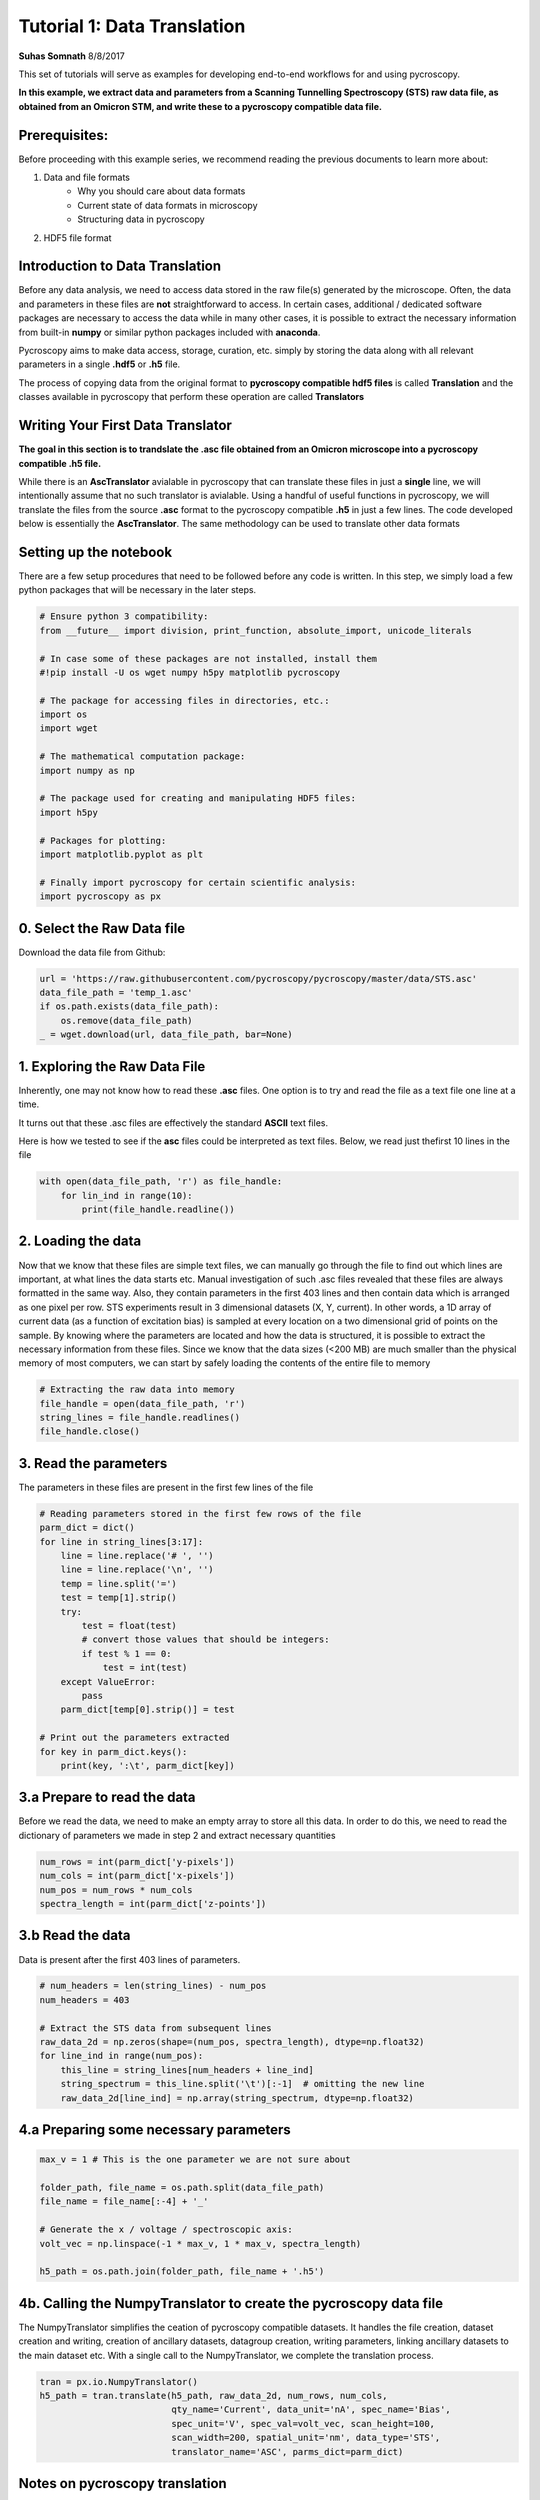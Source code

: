 

.. _sphx_glr_auto_examples_tutorial_01_translator.py:



======================================================================================
Tutorial 1: Data Translation
======================================================================================

**Suhas Somnath**
8/8/2017

This set of tutorials will serve as examples for developing end-to-end workflows for and using pycroscopy.

**In this example, we extract data and parameters from a Scanning Tunnelling Spectroscopy (STS) raw data file, as
obtained from an Omicron STM, and write these to a pycroscopy compatible data file.**


Prerequisites:
==============

Before proceeding with this example series, we recommend reading the previous documents to learn more about:

1. Data and file formats
    * Why you should care about data formats
    * Current state of data formats in microscopy
    * Structuring data in pycroscopy

2. HDF5 file format


Introduction to Data Translation
================================

Before any data analysis, we need to access data stored in the raw file(s) generated by the microscope. Often, the
data and parameters in these files are **not** straightforward to access. In certain cases, additional / dedicated
software packages are necessary to access the data while in many other cases, it is possible to extract the necessary
information from built-in **numpy** or similar python packages included with **anaconda**.

Pycroscopy aims to make data access, storage, curation, etc. simply by storing the data along with all
relevant parameters in a single **.hdf5** or **.h5** file.

The process of copying data from the original format to **pycroscopy compatible hdf5 files** is called
**Translation** and the classes available in pycroscopy that perform these operation are called **Translators**


Writing Your First Data Translator
==================================

**The goal in this section is to trandslate the .asc file obtained from an Omicron microscope into a pycroscopy
compatible .h5 file.**

While there is an **AscTranslator** avialable in pycroscopy that can translate these files in just a **single** line,
we will intentionally assume that no such translator is avialable. Using a handful of useful functions in pycroscopy,
we will translate the files from the source **.asc** format to the pycroscopy compatible **.h5** in just a few lines.
The code developed below is essentially the **AscTranslator**. The same methodology can be used to translate other data
formats


Setting up the notebook
=======================

There are a few setup procedures that need to be followed before any code is written. In this step, we simply load a
few python packages that will be necessary in the later steps.





.. code-block:: python


    # Ensure python 3 compatibility:
    from __future__ import division, print_function, absolute_import, unicode_literals

    # In case some of these packages are not installed, install them
    #!pip install -U os wget numpy h5py matplotlib pycroscopy

    # The package for accessing files in directories, etc.:
    import os
    import wget

    # The mathematical computation package:
    import numpy as np

    # The package used for creating and manipulating HDF5 files:
    import h5py

    # Packages for plotting:
    import matplotlib.pyplot as plt

    # Finally import pycroscopy for certain scientific analysis:
    import pycroscopy as px







0. Select the Raw Data file
===========================
Download the data file from Github:



.. code-block:: python

    url = 'https://raw.githubusercontent.com/pycroscopy/pycroscopy/master/data/STS.asc'
    data_file_path = 'temp_1.asc'
    if os.path.exists(data_file_path):
        os.remove(data_file_path)
    _ = wget.download(url, data_file_path, bar=None)







1. Exploring the Raw Data File
==============================

Inherently, one may not know how to read these **.asc** files. One option is to try and read the file as a text file
one line at a time.

It turns out that these .asc files are effectively the standard **ASCII** text files.

Here is how we tested to see if the **asc** files could be interpreted as text files. Below, we read just thefirst 10
lines in the file



.. code-block:: python


    with open(data_file_path, 'r') as file_handle:
        for lin_ind in range(10):
            print(file_handle.readline())





.. rst-class:: sphx-glr-script-out

 Out::

    # File Format = ASCII

    # Created by SPIP 4.6.5.0 2016-09-22 13:32

    # Original file: C:\Users\Administrator\AppData\Roaming\Omicron NanoTechnology\MATRIX\default\Results\16-Sep-2016\I(V) TraceUp Tue Sep 20 09.17.08 2016 [14-1]  STM_Spectroscopy STM

    # x-pixels = 100

    # y-pixels = 100

    # x-length = 29.7595

    # y-length = 29.7595

    # x-offset = -967.807

    # y-offset = -781.441

    # z-points = 500


2. Loading the data
===================
Now that we know that these files are simple text files, we can manually go through the file to find out which lines
are important, at what lines the data starts etc.
Manual investigation of such .asc files revealed that these files are always formatted in the same way. Also, they
contain parameters in the first 403 lines and then contain data which is arranged as one pixel per row.
STS experiments result in 3 dimensional datasets (X, Y, current). In other words, a 1D array of current data (as a
function of excitation bias) is sampled at every location on a two dimensional grid of points on the sample.
By knowing where the parameters are located and how the data is structured, it is possible to extract the necessary
information from these files.
Since we know that the data sizes (<200 MB) are much smaller than the physical memory of most computers, we can start
by safely loading the contents of the entire file to memory



.. code-block:: python


    # Extracting the raw data into memory
    file_handle = open(data_file_path, 'r')
    string_lines = file_handle.readlines()
    file_handle.close()







3. Read the parameters
======================
The parameters in these files are present in the first few lines of the file



.. code-block:: python


    # Reading parameters stored in the first few rows of the file
    parm_dict = dict()
    for line in string_lines[3:17]:
        line = line.replace('# ', '')
        line = line.replace('\n', '')
        temp = line.split('=')
        test = temp[1].strip()
        try:
            test = float(test)
            # convert those values that should be integers:
            if test % 1 == 0:
                test = int(test)
        except ValueError:
            pass
        parm_dict[temp[0].strip()] = test

    # Print out the parameters extracted
    for key in parm_dict.keys():
        print(key, ':\t', parm_dict[key])





.. rst-class:: sphx-glr-script-out

 Out::

    z-section :      491
    x-pixels :       100
    voidpixels :     0
    y-length :       29.7595
    value-unit :     nA
    x-offset :       -967.807
    z-offset :       1116.49
    x-length :       29.7595
    y-offset :       -781.441
    scanspeed :      59519000000
    z-points :       500
    z-range :        2000000000
    y-pixels :       100
    z-unit :         nV


3.a Prepare to read the data
============================
Before we read the data, we need to make an empty array to store all this data. In order to do this, we need to read
the dictionary of parameters we made in step 2 and extract necessary quantities



.. code-block:: python


    num_rows = int(parm_dict['y-pixels'])
    num_cols = int(parm_dict['x-pixels'])
    num_pos = num_rows * num_cols
    spectra_length = int(parm_dict['z-points'])







3.b Read the data
=================
Data is present after the first 403 lines of parameters.



.. code-block:: python


    # num_headers = len(string_lines) - num_pos
    num_headers = 403

    # Extract the STS data from subsequent lines
    raw_data_2d = np.zeros(shape=(num_pos, spectra_length), dtype=np.float32)
    for line_ind in range(num_pos):
        this_line = string_lines[num_headers + line_ind]
        string_spectrum = this_line.split('\t')[:-1]  # omitting the new line
        raw_data_2d[line_ind] = np.array(string_spectrum, dtype=np.float32)







4.a Preparing some necessary parameters
=======================================



.. code-block:: python


    max_v = 1 # This is the one parameter we are not sure about

    folder_path, file_name = os.path.split(data_file_path)
    file_name = file_name[:-4] + '_'

    # Generate the x / voltage / spectroscopic axis:
    volt_vec = np.linspace(-1 * max_v, 1 * max_v, spectra_length)

    h5_path = os.path.join(folder_path, file_name + '.h5')







4b. Calling the NumpyTranslator to create the pycroscopy data file
==================================================================
The NumpyTranslator simplifies the ceation of pycroscopy compatible datasets. It handles the file creation,
dataset creation and writing, creation of ancillary datasets, datagroup creation, writing parameters, linking
ancillary datasets to the main dataset etc. With a single call to the NumpyTranslator, we complete the translation
process.



.. code-block:: python


    tran = px.io.NumpyTranslator()
    h5_path = tran.translate(h5_path, raw_data_2d, num_rows, num_cols,
                             qty_name='Current', data_unit='nA', spec_name='Bias',
                             spec_unit='V', spec_val=volt_vec, scan_height=100,
                             scan_width=200, spatial_unit='nm', data_type='STS',
                             translator_name='ASC', parms_dict=parm_dict)







Notes on pycroscopy translation
===============================
* Steps 1-3 would be performed anyway in order to begin data analysis
* The actual pycroscopy translation step are reduced to just 3-4 lines in step 4.
* While this approach is feasible and encouraged for simple and small data, it may be necessary to use lower level
  calls to write efficient translators

Verifying the newly written H5 file:
====================================
* We will only perform some simple and quick verification to show that the data has indeed been translated corectly.
* Please see the next notebook in the example series to learn more about reading and accessing data.



.. code-block:: python


    with h5py.File(h5_path, mode='r') as h5_file:
        # See if a tree has been created within the hdf5 file:
        px.hdf_utils.print_tree(h5_file)

        h5_main = h5_file['Measurement_000/Channel_000/Raw_Data']
        fig, axes = plt.subplots(ncols=2, figsize=(11, 5))
        spat_map = np.reshape(h5_main[:, 100], (100, 100))
        px.plot_utils.plot_map(axes[0], spat_map, origin='lower')
        axes[0].set_title('Spatial map')
        axes[0].set_xlabel('X')
        axes[0].set_ylabel('Y')
        axes[1].plot(np.linspace(-1.0, 1.0, h5_main.shape[1]),
                     h5_main[250])
        axes[1].set_title('IV curve at a single pixel')
        axes[1].set_xlabel('Tip bias [V]')
        axes[1].set_ylabel('Current [nA]')

    # Remove both the original and translated files:
    os.remove(h5_path)
    os.remove(data_file_path)



.. image:: /auto_examples/images/sphx_glr_tutorial_01_translator_001.png
    :align: center


.. rst-class:: sphx-glr-script-out

 Out::

    /
    Measurement_000
    Measurement_000/Channel_000
    Measurement_000/Channel_000/Position_Indices
    Measurement_000/Channel_000/Position_Values
    Measurement_000/Channel_000/Raw_Data
    Measurement_000/Channel_000/Spectroscopic_Indices
    Measurement_000/Channel_000/Spectroscopic_Values


**Total running time of the script:** ( 0 minutes  20.111 seconds)



.. container:: sphx-glr-footer


  .. container:: sphx-glr-download

     :download:`Download Python source code: tutorial_01_translator.py <tutorial_01_translator.py>`



  .. container:: sphx-glr-download

     :download:`Download Jupyter notebook: tutorial_01_translator.ipynb <tutorial_01_translator.ipynb>`

.. rst-class:: sphx-glr-signature

    `Generated by Sphinx-Gallery <https://sphinx-gallery.readthedocs.io>`_
